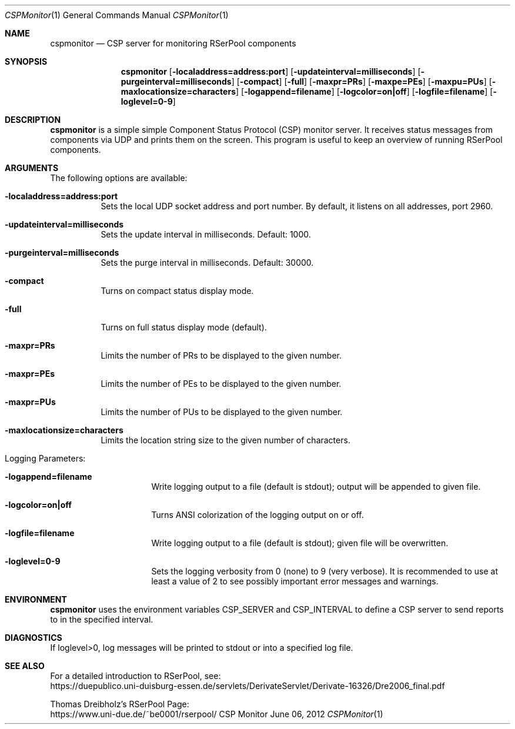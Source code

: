 .\" --------------------------------------------------------------------------
.\"
.\"              //===//   //=====   //===//   //       //   //===//
.\"             //    //  //        //    //  //       //   //    //
.\"            //===//   //=====   //===//   //       //   //===<<
.\"           //   \\         //  //        //       //   //    //
.\"          //     \\  =====//  //        //=====  //   //===//   Version III
.\"
.\" ------------- An Efficient RSerPool Prototype Implementation -------------
.\"
.\" Copyright (C) 2002-2019 by Thomas Dreibholz
.\"
.\" This program is free software: you can redistribute it and/or modify
.\" it under the terms of the GNU General Public License as published by
.\" the Free Software Foundation, either version 3 of the License, or
.\" (at your option) any later version.
.\"
.\" This program is distributed in the hope that it will be useful,
.\" but WITHOUT ANY WARRANTY; without even the implied warranty of
.\" MERCHANTABILITY or FITNESS FOR A PARTICULAR PURPOSE.  See the
.\" GNU General Public License for more details.
.\"
.\" You should have received a copy of the GNU General Public License
.\" along with this program.  If not, see <http://www.gnu.org/licenses/>.
.\"
.\" Contact: dreibh@iem.uni-due.de
.\"
.\" ###### Setup ############################################################
.Dd June 06, 2012
.Dt CSPMonitor 1
.Os CSP Monitor
.\" ###### Name #############################################################
.Sh NAME
.Nm cspmonitor
.Nd CSP server for monitoring RSerPool components
.\" ###### Synopsis #########################################################
.Sh SYNOPSIS
.Nm cspmonitor
.Op Fl localaddress=address:port
.Op Fl updateinterval=milliseconds
.Op Fl purgeinterval=milliseconds
.Op Fl compact
.Op Fl full
.Op Fl maxpr=PRs
.Op Fl maxpe=PEs
.Op Fl maxpu=PUs
.Op Fl maxlocationsize=characters
.Op Fl logappend=filename
.Op Fl logcolor=on|off
.Op Fl logfile=filename
.Op Fl loglevel=0-9
.\" ###### Description ######################################################
.Sh DESCRIPTION
.Nm cspmonitor
is a simple simple Component Status Protocol (CSP) monitor server. It receives
status messages from components via UDP and prints them on the screen. This
program is useful to keep an overview of running RSerPool components.
.Pp
.\" ###### Arguments ########################################################
.Sh ARGUMENTS
The following options are available:
.Bl -tag -width indent
.It Fl localaddress=address:port
Sets the local UDP socket address and port number. By default, it listens on
all addresses, port 2960.
.It Fl updateinterval=milliseconds
Sets the update interval in milliseconds. Default: 1000.
.It Fl purgeinterval=milliseconds
Sets the purge interval in milliseconds. Default: 30000.
.It Fl compact
Turns on compact status display mode.
.It Fl full
Turns on full status display mode (default).
.It Fl maxpr=PRs
Limits the number of PRs to be displayed to the given number.
.It Fl maxpr=PEs
Limits the number of PEs to be displayed to the given number.
.It Fl maxpr=PUs
Limits the number of PUs to be displayed to the given number.
.It Fl maxlocationsize=characters
Limits the location string size to the given number of characters.
.\" ====== Logging ==========================================================
.It Logging Parameters:
.Bl -tag -width indent
.It Fl logappend=filename
Write logging output to a file (default is stdout); output will be appended to given file.
.It Fl logcolor=on|off
Turns ANSI colorization of the logging output on or off.
.It Fl logfile=filename
Write logging output to a file (default is stdout); given file will be overwritten.
.It Fl loglevel=0-9
Sets the logging verbosity from 0 (none) to 9 (very verbose).
It is recommended to use at least a value of 2 to see possibly
important error messages and warnings.
.El
.El
.Pp
.\" ###### Environment ######################################################
.Sh ENVIRONMENT
.Nm cspmonitor
uses the environment variables CSP_SERVER and CSP_INTERVAL to define a CSP
server to send reports to in the specified interval.
.\" ###### Diagnostics ######################################################
.Sh DIAGNOSTICS
If loglevel>0, log messages will be printed to stdout or into a specified
log file.
.\" ###### See also #########################################################
.Sh SEE ALSO
For a detailed introduction to RSerPool, see:
.br
https://duepublico.uni-duisburg-essen.de/servlets/DerivateServlet/Derivate-16326/Dre2006_final.pdf
.Pp
Thomas Dreibholz's RSerPool Page:
.br
https://www.uni-due.de/~be0001/rserpool/

